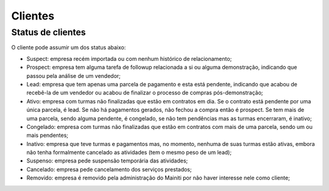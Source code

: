 Clientes
========

.. _clientes_status:

Status de clientes
------------------

O cliente pode assumir um dos status abaixo:

* Suspect: empresa recém importada ou com nenhum histórico de relacionamento;
* Prospect: empresa tem alguma tarefa de followup relacionada a si ou alguma
  demonstração, indicando que passou pela análise de um vendedor;
* Lead: empresa que tem apenas uma parcela de pagamento e esta está pendente,
  indicando que acabou de recebê-la de um vendedor ou acabou de finalizar o
  processo de compras pós-demonstração;
* Ativo: empresa com turmas não finalizadas que estão em contratos em dia. Se
  o contrato está pendente por uma única parcela, é lead. Se não há pagamentos
  gerados, não fechou a compra então é prospect. Se tem mais de uma parcela,
  sendo alguma pendente, é congelado, se não tem pendências mas as turmas
  encerraram, é inativo;
* Congelado: empresa com turmas não finalizadas que estão em contratos com mais
  de uma parcela, sendo um ou mais pendentes;
* Inativo: empresa que teve turmas e pagamentos mas, no momento, nenhuma de
  suas turmas estão ativas, embora não tenha formalmente cancelado as
  atividades (tem o mesmo peso de um lead);
* Suspenso: empresa pede suspensão temporária das atividades;
* Cancelado: empresa pede cancelamento dos serviços prestados;
* Removido: empresa é removido pela administração do Mainiti por não haver
  interesse nele como cliente;
